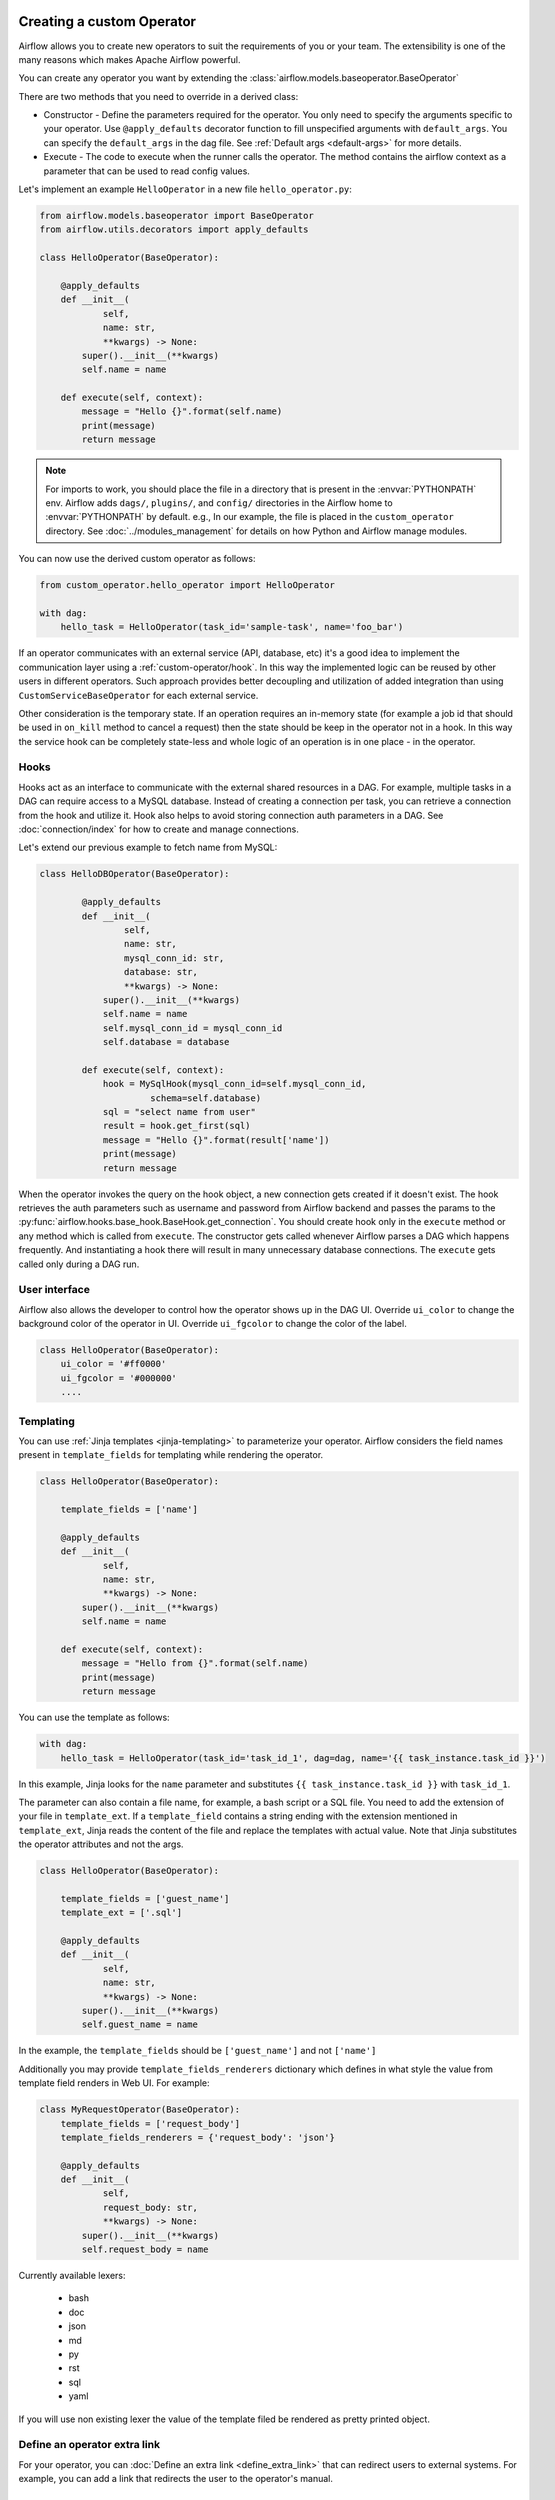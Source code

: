  .. Licensed to the Apache Software Foundation (ASF) under one
    or more contributor license agreements.  See the NOTICE file
    distributed with this work for additional information
    regarding copyright ownership.  The ASF licenses this file
    to you under the Apache License, Version 2.0 (the
    "License"); you may not use this file except in compliance
    with the License.  You may obtain a copy of the License at

 ..   http://www.apache.org/licenses/LICENSE-2.0

 .. Unless required by applicable law or agreed to in writing,
    software distributed under the License is distributed on an
    "AS IS" BASIS, WITHOUT WARRANTIES OR CONDITIONS OF ANY
    KIND, either express or implied.  See the License for the
    specific language governing permissions and limitations
    under the License.


Creating a custom Operator
==========================


Airflow allows you to create new operators to suit the requirements of you or your team.
The extensibility is one of the many reasons which makes Apache Airflow powerful.

You can create any operator you want by extending the :class:`airflow.models.baseoperator.BaseOperator`

There are two methods that you need to override in a derived class:

* Constructor - Define the parameters required for the operator. You only need to specify the arguments specific to your operator.
  Use ``@apply_defaults`` decorator function to fill unspecified arguments with ``default_args``. You can specify the ``default_args``
  in the dag file. See :ref:`Default args <default-args>` for more details.

* Execute - The code to execute when the runner calls the operator. The method contains the
  airflow context as a parameter that can be used to read config values.

Let's implement an example ``HelloOperator`` in a new file ``hello_operator.py``:

.. code-block:: python

        from airflow.models.baseoperator import BaseOperator
        from airflow.utils.decorators import apply_defaults

        class HelloOperator(BaseOperator):

            @apply_defaults
            def __init__(
                    self,
                    name: str,
                    **kwargs) -> None:
                super().__init__(**kwargs)
                self.name = name

            def execute(self, context):
                message = "Hello {}".format(self.name)
                print(message)
                return message

.. note::

    For imports to work, you should place the file in a directory that
    is present in the :envvar:`PYTHONPATH` env. Airflow adds ``dags/``, ``plugins/``, and ``config/`` directories
    in the Airflow home to :envvar:`PYTHONPATH` by default. e.g., In our example,
    the file is placed in the ``custom_operator`` directory.
    See :doc:`../modules_management` for details on how Python and Airflow manage modules.

You can now use the derived custom operator as follows:

.. code-block:: python

    from custom_operator.hello_operator import HelloOperator

    with dag:
        hello_task = HelloOperator(task_id='sample-task', name='foo_bar')

If an operator communicates with an external service (API, database, etc) it's a good idea
to implement the communication layer using a :ref:`custom-operator/hook`. In this way the implemented logic
can be reused by other users in different operators. Such approach provides better decoupling and
utilization of added integration than using ``CustomServiceBaseOperator`` for each external service.

Other consideration is the temporary state. If an operation requires an in-memory state (for example
a job id that should be used in ``on_kill`` method to cancel a request) then the state should be keep
in the operator not in a hook. In this way the service hook can be completely state-less and whole
logic of an operation is in one place - in the operator.

.. _custom-operator/hook:

Hooks
^^^^^
Hooks act as an interface to communicate with the external shared resources in a DAG.
For example, multiple tasks in a DAG can require access to a MySQL database. Instead of
creating a connection per task, you can retrieve a connection from the hook and utilize it.
Hook also helps to avoid storing connection auth parameters in a DAG.
See :doc:`connection/index` for how to create and manage connections.

Let's extend our previous example to fetch name from MySQL:

.. code-block:: python

    class HelloDBOperator(BaseOperator):

            @apply_defaults
            def __init__(
                    self,
                    name: str,
                    mysql_conn_id: str,
                    database: str,
                    **kwargs) -> None:
                super().__init__(**kwargs)
                self.name = name
                self.mysql_conn_id = mysql_conn_id
                self.database = database

            def execute(self, context):
                hook = MySqlHook(mysql_conn_id=self.mysql_conn_id,
                         schema=self.database)
                sql = "select name from user"
                result = hook.get_first(sql)
                message = "Hello {}".format(result['name'])
                print(message)
                return message

When the operator invokes the query on the hook object, a new connection gets created if it doesn't exist.
The hook retrieves the auth parameters such as username and password from Airflow
backend and passes the params to the :py:func:`airflow.hooks.base_hook.BaseHook.get_connection`.
You should create hook only in the ``execute`` method or any method which is called from ``execute``.
The constructor gets called whenever Airflow parses a DAG which happens frequently. And instantiating a hook
there will result in many unnecessary database connections.
The ``execute`` gets called only during a DAG run.


User interface
^^^^^^^^^^^^^^^
Airflow also allows the developer to control how the operator shows up in the DAG UI.
Override ``ui_color`` to change the background color of the operator in UI.
Override ``ui_fgcolor`` to change the color of the label.

.. code-block:: python

        class HelloOperator(BaseOperator):
            ui_color = '#ff0000'
            ui_fgcolor = '#000000'
            ....

Templating
^^^^^^^^^^^
You can use :ref:`Jinja templates <jinja-templating>` to parameterize your operator.
Airflow considers the field names present in ``template_fields``  for templating while rendering
the operator.

.. code-block:: python

        class HelloOperator(BaseOperator):

            template_fields = ['name']

            @apply_defaults
            def __init__(
                    self,
                    name: str,
                    **kwargs) -> None:
                super().__init__(**kwargs)
                self.name = name

            def execute(self, context):
                message = "Hello from {}".format(self.name)
                print(message)
                return message

You can use the template as follows:

.. code-block:: python

        with dag:
            hello_task = HelloOperator(task_id='task_id_1', dag=dag, name='{{ task_instance.task_id }}')

In this example, Jinja looks for the ``name`` parameter and substitutes ``{{ task_instance.task_id }}`` with
``task_id_1``.


The parameter can also contain a file name, for example, a bash script or a SQL file. You need to add
the extension of your file in ``template_ext``. If a ``template_field`` contains a string ending with
the extension mentioned in ``template_ext``, Jinja reads the content of the file and replace the templates
with actual value. Note that Jinja substitutes the operator attributes and not the args.

.. code-block:: python

        class HelloOperator(BaseOperator):

            template_fields = ['guest_name']
            template_ext = ['.sql']

            @apply_defaults
            def __init__(
                    self,
                    name: str,
                    **kwargs) -> None:
                super().__init__(**kwargs)
                self.guest_name = name

In the example, the ``template_fields`` should be ``['guest_name']`` and not  ``['name']``

Additionally you may provide ``template_fields_renderers`` dictionary which defines in what style the value
from template field renders in Web UI. For example:

.. code-block:: python

        class MyRequestOperator(BaseOperator):
            template_fields = ['request_body']
            template_fields_renderers = {'request_body': 'json'}

            @apply_defaults
            def __init__(
                    self,
                    request_body: str,
                    **kwargs) -> None:
                super().__init__(**kwargs)
                self.request_body = name

Currently available lexers:

  - bash
  - doc
  - json
  - md
  - py
  - rst
  - sql
  - yaml

If you will use non existing lexer the value of the template filed be rendered as pretty printed object.

Define an operator extra link
^^^^^^^^^^^^^^^^^^^^^^^^^^^^^^

For your operator, you can :doc:`Define an extra link <define_extra_link>` that can
redirect users to external systems. For example, you can add a link that redirects
the user to the operator's manual.

Sensors
^^^^^^^^
Airflow provides a primitive for a special kind of operator, whose purpose is to
poll some state (e.g. presence of a file) on a regular interval until a
success criteria is met.

You can create any sensor your want by extending the :class:`airflow.sensors.base_sensor_operator.BaseSensorOperator`
defining a ``poke`` method to poll your external state and evaluate the success criteria.

Sensors have a powerful feature called ``'reschedule'`` mode which allows the sensor to
task to be rescheduled, rather than blocking a worker slot between pokes.
This is useful when you can tolerate a longer poll interval and expect to be
polling for a long time.

Reschedule mode comes with a caveat that your sensor cannot maintain internal state
between rescheduled executions. In this case you should decorate your sensor with
:meth:`airflow.sensors.base_sensor_operator.poke_mode_only`. This will let users know
that your sensor is not suitable for use with reschedule mode.

An example of a sensor that keeps internal state and cannot be used with reschedule mode
is :class:`airflow.providers.google.cloud.sensors.gcs.GCSUploadSessionCompleteSensor`.
It polls the number of objects at a prefix (this number is the internal state of the sensor)
and succeeds when there a certain amount of time has passed without the number of objects changing.
